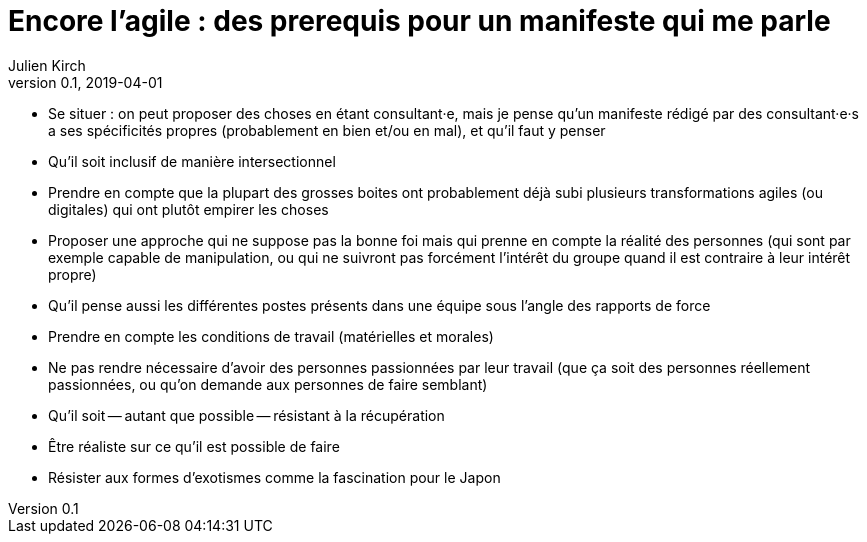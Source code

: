 = Encore l'agile : des prerequis pour un manifeste qui me parle
Julien Kirch
v0.1, 2019-04-01
:article_lang: fr

* Se situer : on peut proposer des choses en étant consultant·e, mais je pense qu'un manifeste rédigé par des consultant·e·s a ses spécificités propres (probablement en bien et/ou en mal), et qu'il faut y penser

* Qu'il soit inclusif de manière intersectionnel

* Prendre en compte que la plupart des grosses boites ont probablement déjà subi plusieurs transformations agiles (ou digitales) qui ont plutôt empirer les choses

* Proposer une approche qui ne suppose pas la bonne foi mais qui prenne en compte la réalité des personnes (qui sont par exemple capable de manipulation, ou qui ne suivront pas forcément l'intérêt du groupe quand il est contraire à leur intérêt propre)

* Qu'il pense aussi les différentes postes présents dans une équipe sous l'angle des rapports de force

* Prendre en compte les conditions de travail (matérielles et morales)

* Ne pas rendre nécessaire d'avoir des personnes passionnées par leur travail (que ça soit des personnes réellement passionnées, ou qu'on demande aux personnes de faire semblant)

* Qu'il soit -- autant que possible -- résistant à la récupération

* Être réaliste sur ce qu'il est possible de faire

* Résister aux formes d'exotismes comme la fascination pour le Japon